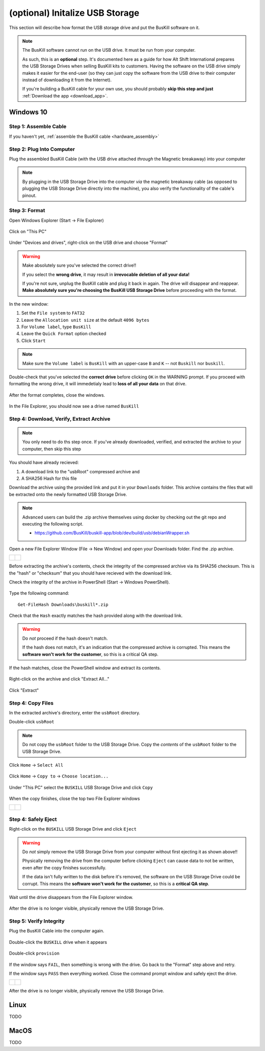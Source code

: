 .. _usb_storage_initalization:

(optional) Initalize USB Storage
================================

This section will describe how format the USB storage drive and put the BusKill software on it.

.. note::
  The BusKill software cannot run on the USB drive. It must be run from your computer.

  As such, this is an **optional** step. It's documented here as a guide for how Alt Shift International prepares the USB Storage Drives when selling BusKill kits to customers. Having the software on the USB drive simply makes it easier for the end-user (so they can just copy the software from the USB drive to their computer instead of downloading it from the Internet).

  If you're building a BusKill cable for your own use, you should probably **skip this step and just** :ref:`Download the app <download_app>`.

Windows 10
----------

Step 1: Assemble Cable
^^^^^^^^^^^^^^^^^^^^^^

If you haven't yet, :ref:`assemble the BusKill cable <hardware_assembly>`

Step 2: Plug Into Computer
^^^^^^^^^^^^^^^^^^^^^^^^^^

Plug the assembled BusKill Cable (with the USB drive attached *through* the Magnetic breakaway) into your computer

.. figure:: /images/buskill_usb_storage_plug_in.jpg
  :alt: picture showing the fully-assembled BusKill cable with the USB Storage Drive connected to the magnetic breakaway connected to a laptop's USB port
  :align: center
  :target: ../_images/buskill_usb_storage_plug_in.jpg

.. note:: By plugging in the USB Storage Drive into the computer *via* the magnetic breakaway cable (as opposed to plugging the USB Storage Drive directly into the machine), you also verify the functionality of the cable's pinout.

Step 3: Format
^^^^^^^^^^^^^^

Open Windows Explorer (Start -> File Explorer)

.. figure:: /images/buskill_usb_storage_win_open_file_explorer.png
  :align: center

Click on "This PC"

.. figure:: /images/buskill_usb_storage_win_click_this_pc.png
  :align: center
        
Under "Devices and drives", right-click on the USB drive and choose "Format"

.. figure:: /images/buskill_usb_storage_win_click_format.png
  :align: center

.. warning::
  Make absolutely sure you've selected the correct drive!!

  If you select the **wrong drive**, it may result in **irrevocable deletion of all your data!**

  If you're not sure, unplug the BusKill cable and plug it back in again. The drive will disappear and reappear. **Make absolutely sure you're choosing the BusKill USB Storage Drive** before proceeding with the format.

In the new window:

#. Set the ``File system`` to ``FAT32``
#. Leave the ``Allocation unit size`` at the default ``4096 bytes``
#. For ``Volume label``, type ``BusKill``
#. Leave the ``Quick Format`` option checked
#. Click ``Start``

.. figure:: /images/buskill_usb_storage_win_format_options.png
  :align: center

.. note::
  Make sure the ``Volume label`` is ``BusKill`` with an upper-case ``B`` and ``K`` -- not ``Buskill`` nor ``buskill``.

Double-check that you've selected the **correct drive** before clicking ``OK`` in the WARNING prompt. If you proceed with formatting the wrong drive, it will immedetialy lead to **loss of all your data** on that drive.

.. figure:: /images/buskill_usb_storage_win_format_warning.png
  :align: center

After the format completes, close the windows.

.. figure:: /images/buskill_usb_storage_win_format_complete.png
  :align: center

In the File Explorer, you should now see a drive named ``BusKill``

.. figure:: /images/buskill_usb_storage_win_this_pc_now_says_buskill_label_on_drive.png
  :alt: screenshot shows the USB Drive under "This PC" is named "BUSKILL"
  :align: center
  :target: ../_images/buskill_usb_storage_win_open_new_file_explorer_window.png

Step 4: Download, Verify, Extract Archive
^^^^^^^^^^^^^^^^^^^^^^^^^^^^^^^^^^^^^^^^^

.. note::

   You only need to do ths step once. If you've already downloaded, verified, and extracted the archive to your computer, then skip this step

You should have already recieved:

#. A download link to the "usbRoot" compressed archive and
#. A SHA256 Hash for this file

Download the archive using the provided link and put it in your ``Downloads`` folder. This archive contains the files that will be extracted onto the newly formatted USB Storage Drive.
   
.. note:: Advanced users can build the .zip archive themselves using docker by checking out the git repo and executing the following script.

   * https://github.com/BusKill/buskill-app/blob/dev/build/usb/debianWrapper.sh

Open a new File Explorer Window (File -> New Window) and open your Downloads folder. Find the .zip archive.

.. list-table::

	* - .. figure:: /images/buskill_usb_storage_win_open_new_file_explorer_window.png
		:alt: screenshot shows how to open a new File Explorer Window (File -> New Window)
		:align: center
		:target: ../_images/buskill_usb_storage_win_open_new_file_explorer_window.png

	  - .. figure:: /images/buskill_usb_storage_win_click_downloads.png
		:alt: screenshot shows where to click "Downloads"
		:align: center
		:target: ../_images/buskill_usb_storage_win_click_downloads.png

Before extracting the archive's contents, check the integrity of the compressed archive via its SHA256 checksum. This is the "hash" or "checksum" that you should have recieved with the download link.

Check the integrity of the archive in PowerShell (Start -> Windows PowerShell).

.. figure:: /images/buskill_usb_storage_win_open_powershell.png
  :alt: screenshot shows how to open Windows PowerShell (Start -> PowerShell)
  :align: center
  :target: ../_images/buskill_usb_storage_win_open_powershell.png

Type the following command:

::

  Get-FileHash Downloads\buskill*.zip

.. figure:: /images/buskill_usb_storage_win_get_filehash.png
  :alt: screenshot shows the SHA256 output from the File-GetHash command
  :align: center
  :target: ../_images/buskill_usb_storage_win_get_filehash.png

Check that the ``Hash`` exactly matches the hash provided along with the download link.

.. warning::
  Do *not* proceed if the hash doesn't match.

  If the hash does not match, it's an indication that the compressed archive is corrupted. This means the **software won't work for the customer**, so this is a critical QA step.

If the hash matches, close the PowerShell window and extract its contents.

.. figure:: /images/buskill_usb_storage_win_close_powershell.png
  :alt: screenshot shows how to close the PowerShell window (click the "X")
  :align: center
  :target: ../_images/buskill_usb_storage_win_close_powershell.png

Right-click on the archive and click "Extract All..."

.. figure:: /images/buskill_usb_storage_win_extract_all.png
  :alt: screenshot shows 
  :align: center
  :target: ../_images/buskill_usb_storage_win_extract_all.png

Click "Extract"

.. figure:: /images/buskill_usb_storage_win_extract.png
  :alt: screenshot shows the "Extract Compressed (Zipped) Folders" wizard and highlights the "Extract" button to proceed
  :align: center
  :target: ../_images/buskill_usb_storage_win_extract.png

Step 4: Copy Files
^^^^^^^^^^^^^^^^^^

In the extracted archive's directory, enter the ``usbRoot`` directory.

Double-click ``usbRoot``

.. figure:: /images/buskill_usb_storage_win_click_usbRoot.png
  :alt: screenshot shows the extracted archive's contents root with one folder titled "usbRoot"
  :align: center
  :target: ../_images/buskill_usb_storage_win_click_usbRoot.png

.. note ::
   Do not copy the ``usbRoot`` folder to the USB Storage Drive. Copy the *contents* of the ``usbRoot`` folder to the USB Storage Drive.

Click ``Home`` -> ``Select All``

.. figure:: /images/buskill_usb_storage_win_select_all.png
  :alt: screenshot shows the process to click Home -> Select All
  :align: center
  :target: ../_images/buskill_usb_storage_win_select_all.png

Click ``Home`` -> ``Copy to`` -> ``Choose location...``

.. figure:: /images/buskill_usb_storage_win_copy_to.png
  :alt: screenshot shows the process to click Home -> Copy to -> Choose location...
  :align: center
  :target: ../_images/buskill_usb_storage_win_copy_to.png

Under "This PC" select the ``BUSKILL`` USB Storage Drive and click ``Copy``

.. figure:: /images/buskill_usb_storage_win_copy_to_usb.png
  :alt: screenshot shows the "Copy Items" popup window and "BUSKILL" selected as the destination, with the "Copy" button selected
  :align: center
  :target: ../_images/buskill_usb_storage_win_copy_to_usb.png

When the copy finishes, close the top two File Explorer windows

.. list-table::

	* - .. figure:: /images/buskill_usb_storage_win_close_window_1.png
		:alt: screenshot shows three File Explorer windows with the "X" highlighted on the top-most window
		:align: center
		:target: ../_images/buskill_usb_storage_win_close_window_1.png

	  - .. figure:: /images/buskill_usb_storage_win_close_window_2.png
		:alt: screenshot shows two File Explorer windows with the "X" highlighted on the top-most window
		:align: center
		:target: ../_images/buskill_usb_storage_win_close_window_2.png

Step 4: Safely Eject
^^^^^^^^^^^^^^^^^^^^

Right-click on the ``BUSKILL`` USB Storage Drive and click ``Eject``

.. figure:: /images/buskill_usb_storage_win_eject.png
  :alt: screenshot shows the right-click menu for the "BUSKILL" drive and the "Eject" option highlighted
  :align: center
  :target: ../_images/buskill_usb_storage_win_eject.png

.. warning::

  Do *not* simply remove the USB Storage Drive from your computer without first ejecting it as shown above!!
 
  Physically removing the drive from the computer before clicking ``Eject`` can cause data to not be written, even after the copy finishes successfully.

  If the data isn't fully written to the disk before it's removed, the software on the USB Storage Drive could be corrupt. This means the **software won't work for the customer**, so this is a **critical QA step**.

Wait until the drive disappears from the File Explorer window.

.. figure:: /images/buskill_usb_storage_win_physically_remove.png
  :alt: screenshot shows that the USB Drive named "BusKill" is no longer visible in the File Explorer window
  :align: center
  :target: ../_images/buskill_usb_storage_win_physically_remove.png

After the drive is no longer visible, physically remove the USB Storage Drive.

Step 5: Verify Integrity
^^^^^^^^^^^^^^^^^^^^^^^^

Plug the BusKill Cable into the computer again.

.. figure:: /images/buskill_usb_storage_plug_in.jpg
  :alt: picture showing the fully-assembled BusKill cable with the USB Storage Drive connected to the magnetic breakaway connected to a laptop's USB port
  :align: center
  :target: ../_images/buskill_usb_storage_plug_in.jpg

Double-click the ``BUSKILL`` drive when it appears

.. figure:: /images/buskill_usb_storage_win_this_pc_now_says_buskill_label_on_drive.png
  :alt: screenshot shows the USB Drive under "This PC" is named "BUSKILL"
  :align: center
  :target: ../_images/buskill_usb_storage_win_open_new_file_explorer_window.png

Double-click ``provision``

.. figure:: /images/buskill_usb_storage_win_click_provision.png
  :alt: screenshot shows the file "provision" selected at the root of the USB Storage Drive
  :align: center
  :target: ../_images/buskill_usb_storage_win_click_provision.png

If the window says ``FAIL``, then something is wrong with the drive. Go back to the "Format" step above and retry.

If the window says ``PASS`` then everything worked. Close the command prompt window and safely eject the drive.

.. list-table::

	* - .. figure:: /images/buskill_usb_storage_win_pass.png
		:alt: screenshot shows how to close the command prompt window, with the "X" on the top-right highlighted
		:align: center
		:target: ../_images/buskill_usb_storage_win_pass.png

	  - .. figure:: /images/buskill_usb_storage_win_eject.png
		:alt: screenshot shows the right-click menu for the "BUSKILL" drive and the "Eject" option highlighted
		:align: center
		:target: ../_images/buskill_usb_storage_win_eject.png

After the drive is no longer visible, physically remove the USB Storage Drive.

Linux
-----

TODO

MacOS
-----

TODO
